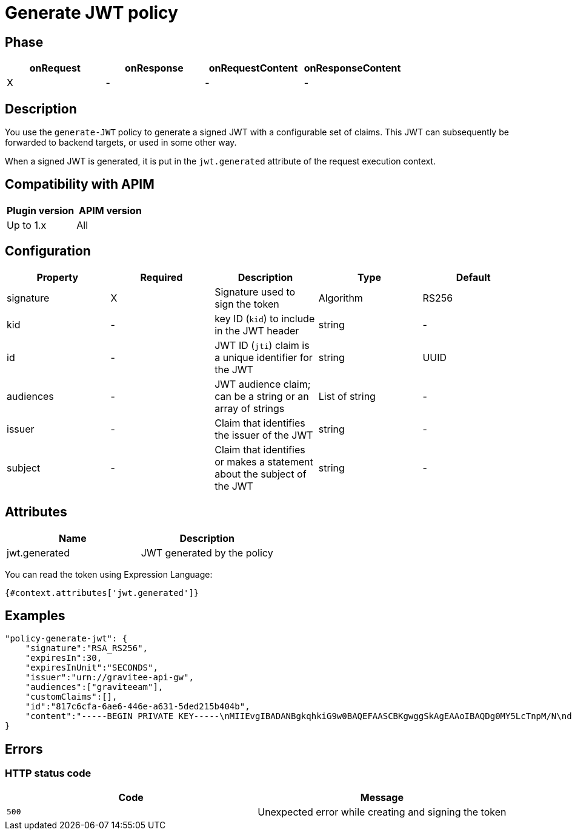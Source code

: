 = Generate JWT policy

ifdef::env-github[]
image:https://img.shields.io/static/v1?label=Available%20at&message=Gravitee.io&color=1EC9D2["Gravitee.io", link="https://download.gravitee.io/#graviteeio-apim/plugins/policies/gravitee-policy-generate-jwt/"]
image:https://img.shields.io/badge/License-Apache%202.0-blue.svg["License", link="https://github.com/gravitee-io/gravitee-policy-generate-jwt/blob/master/LICENSE.txt"]
image:https://img.shields.io/badge/semantic--release-conventional%20commits-e10079?logo=semantic-release["Releases", link="https://github.com/gravitee-io/gravitee-policy-generate-jwt/releases"]
image:https://circleci.com/gh/gravitee-io/gravitee-policy-generate-jwt.svg?style=svg["CircleCI", link="https://circleci.com/gh/gravitee-io/gravitee-policy-generate-jwt"]
image:https://f.hubspotusercontent40.net/hubfs/7600448/gravitee-github-button.jpg["Join the community forum", link="https://community.gravitee.io?utm_source=readme", height=20]
endif::[]

== Phase

[cols="4*", options="header"]
|===
^|onRequest
^|onResponse
^|onRequestContent
^|onResponseContent

^.^| X
^.^| -
^.^| -
^.^| -

|===

== Description

You use the `generate-JWT` policy to generate a signed JWT with a configurable set of claims. This JWT can subsequently be forwarded
to backend targets, or used in some other way.

When a signed JWT is generated, it is put in the `jwt.generated` attribute of the request execution context.

== Compatibility with APIM

|===
| Plugin version | APIM version

| Up to 1.x                   | All
|===

== Configuration

|===
|Property |Required |Description |Type |Default

.^|signature
^.^|X
|Signature used to sign the token
^.^|Algorithm
^.^|RS256

.^|kid
^.^|-
|key ID (`kid`) to include in the JWT header
^.^|string
^.^|-

.^|id
^.^|-
|JWT ID (`jti`) claim is a unique identifier for the JWT
^.^|string
^.^|UUID

.^|audiences
^.^|-
|JWT audience claim; can be a string or an array of strings
^.^|List of string
^.^|-

.^|issuer
^.^|-
|Claim that identifies the issuer of the JWT
^.^|string
^.^|-

.^|subject
^.^|-
|Claim that identifies or makes a statement about the subject of the JWT
^.^|string
^.^|-

|===

== Attributes

|===
|Name |Description

.^|jwt.generated
|JWT generated by the policy

|===

You can read the token using Expression Language:

[source]
----
{#context.attributes['jwt.generated']}
----

== Examples

[source, json]
----
"policy-generate-jwt": {
    "signature":"RSA_RS256",
    "expiresIn":30,
    "expiresInUnit":"SECONDS",
    "issuer":"urn://gravitee-api-gw",
    "audiences":["graviteeam"],
    "customClaims":[],
    "id":"817c6cfa-6ae6-446e-a631-5ded215b404b",
    "content":"-----BEGIN PRIVATE KEY-----\nMIIEvgIBADANBgkqhkiG9w0BAQEFAASCBKgwggSkAgEAAoIBAQDg0MY5LcTnpM/N\nd9ohW/mls6CqF3PoVocwUpKSb324QFuSGvo5s2qzM1JkR2uNTS5lapGltF0Krc5j\nmUgKqVZUx3ie76ngvHTVrz9qNHe9znsTFndtpsaFZuNIiGT8X+eAYgqKUaoKA+3y\nNWynEmXL9ywtFtGommPO1iBwMYfbucuxBmwtklkzxCrFGftAsTJANy8T+CV61TpB\nP2LbFVngfT0uDgjfoG/KMSBUZR88YZNvEyj1mEDPvZPZD6vYUBlTMlWgAwAD+pUn\n6b/a1BsZ69mMvMzvOg9NhuwMLwGDwQ45Gh51Swnzk6a/Oamgpa/ehySfZkypJhPL\ndiutySELAgMBAAECggEBALjo/yFok9wzovfM7I0jqWKxLCS6xYsEII2OXSA0s6Mo\nzCiQJ9/twoVCYTI5zCycntyrmsBAaYavDmK9YJPkVC3HI18WoRNH7pETY4VnQlXL\nz08T24dE9WQkDC1MgkNSXocqHKFIKiOyt7PQXV3NtAzfcGZlrmyPECi/1k5xbt05\nmU1AaM0HAKP5kGmoANEWyaPhYSrShD3EQH8QEjPwrmua62e7kas7x5u5u01tFndv\nG1/rYlApvruwoczBdD3R8WQEdziFn09IcGZUnpBWDkPlEn62qLW8/3k+uF9An9dd\n1c0IoyNopefLvm9W4CXtzFEzJsre32BIutpj66EECAECgYEA+2GYTmd7lVAAMgj/\nMes+HNVqRtg5OiAggx6qvjhi+6hhMLeVKS8mqslMQXewHthbY0+PdyvKRCZnNURj\nUmeZxxk04kOJZqN5ak45NJ6T10PnlZ0vtf2Ym9Mmi4Q29Mzk9SCR9NtVuwRHhGmP\nzOPCXQCwFHeVkqzqkYHIji1ko0sCgYEA5PI5WkWFG/uAPxVZbQreyD1iRgTxEz8B\nn1XefxQ1IV8L5/n48XAgeK1NUbhr4jPSbXL98mX5/RdyCmZORdbPLDRqSVrRepQ3\nAXF82Xp2X9Py/Gn/pIZPXEW54ctnEiW8WVRD2XQ2df1sUq+H5gX/RraiI2O9/CyF\nixZkkC4tIUECgYEAw/lt15HtUpYv0NIawTv4DFqEo/5lft8U+aOq0Oj8ody/CE/W\nxWiw6GxOOquobiOV+3JHEkzdPwwBYhGSrOd/hywrgknMkGvZd/rLti36a9PQc187\nltHBa5nNbu8AORCTXlap8w4bY9UOPDhflwfousCShSJFRTfxFsbrJ4xT7MkCgYBQ\np8TsuHEcWo3jq3HFqH6zrGxinnsPfLLlnyqzOjs9dm6LWtUIuae229bRY1ceaYNI\na6prKuHW99uFLmWE1RhHSm/nR8dkl7KJH6IMO8hYGiMQKYeWPnrW1vmVQkMdcY3Z\nKoZ8pSRKjO0MdCo8LwCvuMeGEC1uGYEybsEeyiW8AQKBgBnkExWeD6KQQL9rrImq\nwhPqz9yuMpIsBtf93fDLXwmy/0VG9L6uDf/3MKl+RYs4PQGe+QQSmXTgqcbHr5ug\nNEFDDK0C9k0Gd0Zl/Z29H6vZWJH9E4ur/xZToeADc3sQT/Ga78LwF8s5EtOPuGVD\nOyCUoLQJgofJWKk2Tp5gKogB\n-----END PRIVATE KEY-----"
}
----

== Errors

=== HTTP status code

|===
|Code |Message

| ```500```
| Unexpected error while creating and signing the token

|===
